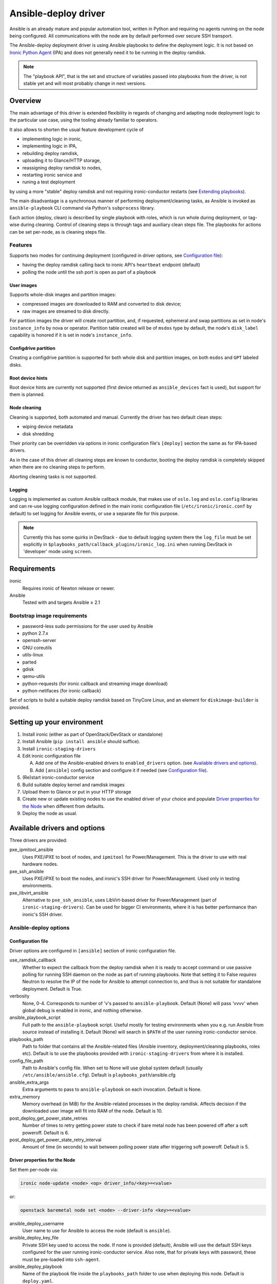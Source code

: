 .. _ansible:

#####################
Ansible-deploy driver
#####################

Ansible is an already mature and popular automation tool, written in Python
and requiring no agents running on the node being configured.
All communications with the node are by default performed over secure SSH
transport.

The Ansible-deploy deployment driver is using Ansible playbooks to define the
deployment logic. It is not based on `Ironic Python Agent`_ (IPA)
and does not generally need it to be running in the deploy ramdisk.

.. note::
    The "playbook API", that is the set and structure of variables passed
    into playbooks from the driver, is not stable yet and will most probably
    change in next versions.

Overview
========

The main advantage of this driver is extended flexibility in regards of
changing and adapting node deployment logic to the particular use case,
using the tooling already familiar to operators.

It also allows to shorten the usual feature development cycle of

* implementing logic in ironic,
* implementing logic in IPA,
* rebuilding deploy ramdisk,
* uploading it to Glance/HTTP storage,
* reassigning deploy ramdisk to nodes,
* restarting ironic service and
* runing a test deployment

by using a more "stable" deploy ramdisk and not requiring
ironic-conductor restarts (see `Extending playbooks`_).

The main disadvantage is a synchronous manner of performing
deployment/cleaning tasks, as Ansible is invoked as ``ansible-playbook``
CLI command via Python's ``subprocess`` library.

Each action (deploy, clean) is described by single playbook with roles,
which is run whole during deployment, or tag-wise during cleaning.
Control of cleaning steps is through tags and auxiliary clean steps file.
The playbooks for actions can be set per-node, as is cleaning steps
file.

Features
--------

Supports two modes for continuing deployment (configured in driver
options, see `Configuration file`_):

- having the deploy ramdisk calling back to ironic API's
  ``heartbeat`` endpoint (default)
- polling the node until the ssh port is open as part of a playbook

User images
~~~~~~~~~~~

Supports whole-disk images and partition images:

- compressed images are downloaded to RAM and converted to disk device;
- raw images are streamed to disk directly.

For partition images the driver will create root partition, and,
if requested, ephemeral and swap partitions as set in node's
``instance_info`` by nova or operator.
Partition table created will be of ``msdos`` type by default, the node's
``disk_label`` capability is honored if it is set in node's ``instance_info``.

Configdrive partition
~~~~~~~~~~~~~~~~~~~~~

Creating a configdrive partition is supported for both whole disk
and partition images, on both ``msdos`` and ``GPT`` labeled disks.

Root device hints
~~~~~~~~~~~~~~~~~

Root device hints are currently not supported (first device returned as
``ansible_devices`` fact is used), but support for them is planned.

Node cleaning
~~~~~~~~~~~~~

Cleaning is supported, both automated and manual.
Currently the driver has two default clean steps:

- wiping device metadata
- disk shredding

Their priority can be overridden via options in ironic configuration file's
``[deploy]`` section the same as for IPA-based drivers.

As in the case of this driver all cleaning steps are known to conductor,
booting the deploy ramdisk is completely skipped when
there are no cleaning steps to perform.

Aborting cleaning tasks is not supported.

Logging
~~~~~~~

Logging is implemented as custom Ansible callback module,
that makes use of ``oslo.log`` and ``oslo.config`` libraries
and can re-use logging configuration defined in the main ironic configuration
file (``/etc/ironic/ironic.conf`` by default) to set logging for Ansible
events, or use a separate file for this purpose.

.. note::
    Currently this has some quirks in DevStack - due to default
    logging system there the ``log_file`` must be set explicitly in
    ``$playbooks_path/callback_plugins/ironic_log.ini`` when running
    DevStack in 'developer' mode using ``screen``.


Requirements
============

ironic
    Requires ironic of Newton release or newer.

Ansible
    Tested with and targets Ansible ≥ 2.1

Bootstrap image requirements
----------------------------

- password-less sudo permissions for the user used by Ansible
- python 2.7.x
- openssh-server
- GNU coreutils
- utils-linux
- parted
- gdisk
- qemu-utils
- python-requests (for ironic callback and streaming image download)
- python-netifaces (for ironic callback)

Set of scripts to build a suitable deploy ramdisk based on TinyCore Linux,
and an element for ``diskimage-builder`` is provided.

Setting up your environment
===========================

#. Install ironic (either as part of OpenStack/DevStack or standalone)
#. Install Ansible (``pip install ansible`` should suffice).
#. Install ``ironic-staging-drivers``
#. Edit ironic configuration file

   A. Add one of the Ansible-enabled drivers to ``enabled_drivers`` option.
      (see `Available drivers and options`_).
   B. Add ``[ansible]`` config section and configure it if needed
      (see `Configuration file`_).

#. (Re)start ironic-conductor service
#. Build suitable deploy kernel and ramdisk images
#. Upload them to Glance or put in your HTTP storage
#. Create new or update existing nodes to use the enabled driver
   of your choice and populate `Driver properties for the Node`_ when
   different from defaults.
#. Deploy the node as usual.

Available drivers and options
=============================

Three drivers are provided:

pxe_ipmitool_ansible
    Uses PXE/iPXE to boot of nodes, and ``ipmitool`` for Power/Management.
    This is the driver to use with real hardware nodes.

pxe_ssh_ansible
    Uses PXE/iPXE to boot the nodes, and ironic's SSH driver for
    Power/Management. Used only in testing environments.

pxe_libvirt_ansible
    Alternative to ``pxe_ssh_ansible``, uses LibVirt-based driver for
    Power/Management (part of ``ironic-staging-drivers``).
    Can be used for bigger CI environments, where it is has better
    performance than ironic's SSH driver.

Ansible-deploy options
----------------------

Configuration file
~~~~~~~~~~~~~~~~~~~

Driver options are configured in ``[ansible]`` section of ironic
configuration file.

use_ramdisk_callback
    Whether to expect the callback from the deploy ramdisk when it is
    ready to accept command or use passive polling for running SSH daemon
    on the node as part of running playbooks.
    Note that setting it to False *requires* Neutron to resolve the IP
    of the node for Ansible to attempt connection to, and thus is not
    suitable for standalone deployment.
    Default is True.

verbosity
    None, 0-4. Corresponds to number of 'v's passed to ``ansible-playbook``.
    Default (None) will pass 'vvvv' when global debug is enabled in ironic,
    and nothing otherwise.

ansible_playbook_script
    Full path to the ``ansible-playbook`` script. Useful mostly for
    testing environments when you e.g. run Ansible from source instead
    of installing it.
    Default (None) will search in ``$PATH`` of the user running
    ironic-conductor service.

playbooks_path
    Path to folder that contains all the Ansible-related files
    (Ansible inventory, deployment/cleaning playbooks, roles etc).
    Default is to use the playbooks provided with ``ironic-staging-drivers``
    from where it is installed.

config_file_path
    Path to Ansible's config file. When set to None will use global system
    default (usually ``/etc/ansible/ansible.cfg``).
    Default is ``playbooks_path``/ansible.cfg

ansible_extra_args
    Extra arguments to pass to ``ansible-playbook`` on each invocation.
    Default is None.

extra_memory
    Memory overhead (in MiB) for the Ansible-related processes
    in the deploy ramdisk.
    Affects decision if the downloaded user image will fit into RAM
    of the node.
    Default is 10.

post_deploy_get_power_state_retries
    Number of times to retry getting power state to check if
    bare metal node has been powered off after a soft poweroff.
    Default is 6.

post_deploy_get_power_state_retry_interval
    Amount of time (in seconds) to wait between polling power state
    after triggering soft poweroff.
    Default is 5.


Driver properties for the Node
~~~~~~~~~~~~~~~~~~~~~~~~~~~~~~

Set them per-node via:

.. code-block:: shell

   ironic node-update <node> <op> driver_info/<key>=<value>

or:

.. code-block:: shell

   openstack baremetal node set <node> --driver-info <key>=<value>


ansible_deploy_username
    User name to use for Ansible to access the node (default is ``ansible``).

ansible_deploy_key_file
    Private SSH key used to access the node. If none is provided (default),
    Ansible will use the default SSH keys configured for the user running
    ironic-conductor service.
    Also note, that for private keys with password, these must be pre-loaded
    into ``ssh-agent``.

ansible_deploy_playbook
    Name of the playbook file inside the ``playbooks_path`` folder
    to use when deploying this node.
    Default is ``deploy.yaml``.

ansible_shutdown_playbook
    Name of the playbook file inside the ``playbooks_path`` folder
    to use to gracefully shutdown the node in-band.
    Default is ``shutdown.yaml``.

ansible_clean_playbook
    Name of the playbook file inside the ``playbooks_path`` folder
    to use when cleaning the node.
    Default is ``clean.yaml``.

ansible_clean_steps_config
    Name of the YAML file inside the ``playbooks_path`` folder
    that holds description of cleaning steps used by this node,
    and defines playbook tags in ``ansible_clean_playbook`` file
    corresponding to each cleaning step.
    Default is ``clean_steps.yaml``.


Customizing the deployment logic
================================


Expected playbooks directory layout
-----------------------------------

The ``playbooks_path`` configured in the ironic config is expected
to have a standard layout for an Ansible project with some additions::

    <playbooks_path>
    |
    \_ inventory
    \_ add-ironic-nodes.yaml
    \_ roles
     \_ role1
     \_ role2
     \_ ...
    |
    \_callback_plugins
     \_ ...
    |
    \_ library
     \_ ...


The extra files relied by this driver are:

inventory
    Ansible inventory file containing a single entry of
    ``conductor ansible_connection=local``.
    This basically defines an alias to ``localhost``.
    Its purpose is to make logging for tasks performed by Ansible locally and
    referencing the localhost in playbooks more intuitive.
    This also suppresses warnings produced by Ansible about ``hosts`` file
    being empty.

add-ironic-nodes.yaml
    This file contains an Ansible play that populates in-memory Ansible
    inventory with access info received from the ansible-deploy driver,
    as well as some per-node variables.
    Include it in all your custom playbooks as the first play.

The default ``deploy.yaml`` playbook is using several smaller roles that
correspond to particular stages of deployment process:

    - ``discover`` - e.g. set root device and image target
    - ``prepare`` - if needed, prepare system, e.g. create partitions
    - ``deploy`` - download/convert/write user image and configdrive
    - ``configure`` - post-deployment steps, e.g. installing the bootloader

Some more included roles are:

    - ``wait`` - used when the driver is configured to not use callback from
      node to start the deployment. This role waits for OpenSSH server to
      become available on the node to connect to.
    - ``shutdown`` - used to gracefully power the node off in-band
    - ``clean`` - defines cleaning procedure, with each clean step defined
      as separate playbook tag.

Extending playbooks
-------------------

Most probably you'd start experimenting like this:

#. Create a copy of ``deploy.yaml`` playbook, name it distinctively.
#. Create Ansible roles with your customized logic in ``roles`` folder.

   A. Replace the ``prepare`` role with your own that defines steps to be run
      *before* image download/writing.
      This is a good place to set facts overriding those provided/omitted
      by the driver, like ``ironic_partitions`` or ``ironic_root_device``.
   B. Replace the ``configure`` role with your own one that defines steps
      to be run *after* image is written to disk.

#. Assign the playbook you've created to the node's
   ``driver_info/ansible_deploy_playbook`` field.
#. Run deployment.

   A. No ironic-conductor restart is necessary.
   B. A new deploy ramdisk must be built and assigned to nodes only when
      you want to use a command/script/package not present in the current
      deploy ramdisk and you can not or do not want
      to install those at runtime.

Variables you have access to
----------------------------

This driver will pass the single extra argument to ``ansible-playbook``
invocation which you can use in your plays as well
(some of them are optional and might not be defined):

.. code-block:: yaml


   ironic:
     nodes:
     - ip: <IPADDRESS>
       name: <NODE_UUID>
       user: <USER ANSIBLE WILL USE>
       extra: <COPY OF NODE's EXTRA FIELD>
     image:
       url: <URL TO FETCH THE USER IMAGE FROM>
       disk_format: <qcow2|raw|...>
       container_format: <bare|...>
       checksum: <hash-algo:hashstring>
       mem_req: <REQUIRED FREE MEMORY TO DOWNLOAD IMAGE TO RAM>
       tags: <LIST OF IMAGE TAGS AS DEFINED IN GLANCE>
       properties: <DICT OF IMAGE PROPERTIES AS DEFINED IN GLANCE>
     configdrive:
       type: <url|file>
       location: <URL OR PATH ON CONDUCTOR>
     partition_info:
       label: <msdos|gpt>
       preserve_ephemeral: <bool>
       ephemeral_format: <FILESYSTEM TO CREATE ON EPHEMERAL PARTITION>
       partitions: <LIST OF PARTITIONS IN FORMAT EXPECTED BY PARTED MODULE>


Some more explanations:

``ironic.nodes``
    List of dictionaries (currently a single one) that will be used by
    ``add-ironic-nodes.yaml`` play to populate in-memory inventory.
    Also contains a copy of node's ``extra`` field so you can access it in
    the playbooks. The Ansible's host is set to node's UUID.

``ironic.image``
    All fields of node's ``instance_info`` that start with ``image_`` are
    passed inside this variable. Some extra notes and fields:

    - ``mem_req`` is calculated from image size (if available) and config
      options
    - if ``checksum`` initially does not start with ``hash-algo:``, hashing
      algorithm is assumed to be ``md5`` (default in Glance).

``ironic.partiton_info.partitions``
    Optional. List of dictionaries defining partitions to create on the node
    in the form:

    .. code-block:: yaml

       partitions:
       - name: <NAME OF PARTITION>
         unit: <UNITS FOR SIZE>
         size: <SIZE OF THE PARTITION>
         type: <primary|extended|logical>
         align: <ONE OF PARTED_SUPPORTED OPTIONS>
         format: <PARTITION TYPE TO SET>
         flags:
           flag_name: <bool>

    The driver will populate this list from ``root_gb``, ``swap_mb`` and
    ``ephemeral_gb`` fields of ``instance_info``.
    The driver will also prepend the ``bios_grub``-labeled partition
    when deploying on GPT-labeled disk,
    and pre-create a 64MiB partiton for configdrive if it is set in
    ``instance_info``.

    Please read the documentation included in the ``parted`` module's source
    for more info on the module and its arguments.

``ironic.partiton_info.ephemeral_format``
    Optional. Taken from ``instance_info``, it defines file system to be
    created on the ephemeral partition.
    Defaults to the value of ``[pxe]default_ephemeral_format`` option
    in ironic configuration file.

``ironic.partiton_info.preserve_ephemeral``
    Optional. Taken from the ``instance_info``, it specifies if the ephemeral
    partition must be preserved or rebuilt. Defaults to ``no``.

As usual for Ansible playbooks, you also have access to standard
Ansible facts discovered by ``setup`` module.

Included custom Ansible modules
-------------------------------

The provided ``playbooks_path/library`` folder includes several custom
Ansible modules used by default implementation of ``deploy`` and
``prepare`` roles.
You can use these modules in your playbooks as well.

``stream_url``
    Streaming download from HTTP(S) source to the disk device directly,
    tries to be compatible with Ansible-core ``get_url`` module in terms of
    module arguments.
    Due to the low level of such operation it is not idempotent.

``parted``
    creates partition tables and partitions with ``parted`` utility.
    Due to the low level of such operation it is not idempotent.
    Please read the documentation included in the module's source
    for more information about this module and its arguments.

.. _Ironic Python Agent: http://docs.openstack.org/developer/ironic-python-agent
